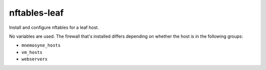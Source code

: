nftables-leaf
=============

Install and configure nftables for a leaf host.

No variables are used. The firewall that's installed differs depending on whether the host is in the
following groups:

* ``mnemosyne_hosts``
* ``vm_hosts``
* ``webservers``
